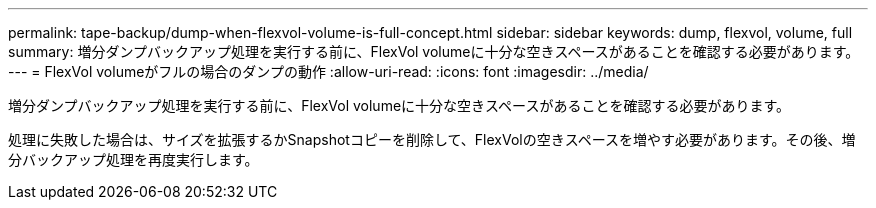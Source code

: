 ---
permalink: tape-backup/dump-when-flexvol-volume-is-full-concept.html 
sidebar: sidebar 
keywords: dump, flexvol, volume, full 
summary: 増分ダンプバックアップ処理を実行する前に、FlexVol volumeに十分な空きスペースがあることを確認する必要があります。 
---
= FlexVol volumeがフルの場合のダンプの動作
:allow-uri-read: 
:icons: font
:imagesdir: ../media/


[role="lead"]
増分ダンプバックアップ処理を実行する前に、FlexVol volumeに十分な空きスペースがあることを確認する必要があります。

処理に失敗した場合は、サイズを拡張するかSnapshotコピーを削除して、FlexVolの空きスペースを増やす必要があります。その後、増分バックアップ処理を再度実行します。
